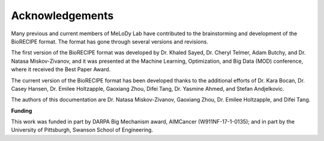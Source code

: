 #################
Acknowledgements
#################


Many previous and current members of MeLoDy Lab have contributed to the brainstorming and development of the BioRECIPE format. The format has gone through several versions and revisions.

The first version of the BioRECIPE format was developed by Dr. Khaled Sayed, Dr. Cheryl Telmer, Adam Butchy, and Dr. Natasa Miskov-Zivanov, and it was presented at the Machine Learning, Optimization, and Big Data (MOD) conference, where it received the Best Paper Award.

The current version of the BioRECIPE format has been developed thanks to the additional efforts of Dr. Kara Bocan, Dr. Casey Hansen, Dr. Emilee Holtzapple, Gaoxiang Zhou, Difei Tang, Dr. Yasmine Ahmed, and Stefan Andjelkovic.

The authors of this documentation are Dr. Natasa Miskov-Zivanov, Gaoxiang Zhou, Dr. Emilee Holtzapple, and Difei Tang.


**Funding**

This work was funded in part by DARPA Big Mechanism award, AIMCancer (W911NF-17-1-0135); and in part by the University of Pittsburgh, Swanson School of Engineering.

